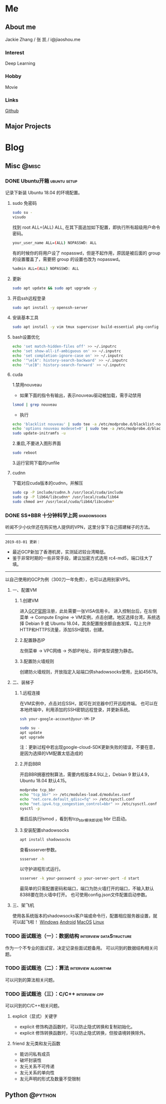 #+HUGO_BASE_DIR: ./

#+HUGO_WEIGHT: auto
#+HUGO_AUTO_SET_LASTMOD: t

* Me
   :PROPERTIES:
   :EXPORT_HUGO_SECTION: ./
   :EXPORT_FILE_NAME: _index
   :EXPORT_HUGO_MENU: :menu main :weight -1000
   :END:
** About me
   Jackie Zhang / 张 凯 / i@jiaoshou.me
*** Interest
   Deep Learning
*** Hobby
   Movie
*** Links
   [[https://github.com/iceiceiceJack/][Github]]

** Major Projects
   

* Blog
   :PROPERTIES:
   :EXPORT_HUGO_SECTION: Blog
   :END:

** Misc                                                               :@misc:
   :PROPERTIES:
   :EXPORT_HUGO_SECTION*: misc
   :END:
*** DONE Ubuntu开箱                                            :ubuntu:setup:
    :PROPERTIES:
    :EXPORT_HUGO_BUNDLE: ubuntu开箱
    :EXPORT_DATE: [2019-01-18 Thu 22:17]
    :EXPORT_FILE_NAME: index
    :END:
    记录下新装 Ubuntu 18.04 的环境配置。
    #+HUGO: more
**** sudo 免密码
     #+BEGIN_SRC sh
       sudo su -
       visudo
     #+END_SRC
     找到 root ALL=(ALL) ALL, 在其下面追加如下配置，即执行所有超级用户命令密码。
     #+BEGIN_SRC sh
       your_user_name ALL=(ALL) NOPASSWD: ALL
     #+END_SRC
     有的时候你的将用户设了 nopasswd，但是不起作用，原因是被后面的 group 的设置覆盖了，需要把 group 的设置也改为 nopasswd。
     #+BEGIN_SRC sh
       %admin ALL=(ALL) NOPASSWD: ALL
     #+END_SRC
**** 更新
     #+BEGIN_SRC sh
       sudo apt update && sudo apt upgrade -y
     #+END_SRC
**** 开启ssh远程登录
     #+BEGIN_SRC sh
       sudo apt install -y openssh-server
     #+END_SRC
**** 安装基本工具
     #+BEGIN_SRC sh
       sudo apt install -y vim tmux supervisor build-essential pkg-config
     #+END_SRC
**** bash设置优化
     #+BEGIN_SRC sh
       echo 'set match-hidden-files off' >> ~/.inputrc
       echo 'set show-all-if-ambiguous on' >> ~/.inputrc
       echo 'set completion-ignore-case on' >> ~/.inputrc
       echo '"\e[A": history-search-backward' >> ~/.inputrc
       echo '"\e[B": history-search-forward' >> ~/.inputrc
     #+END_SRC
**** cuda
     1.禁用nouveau
      - 如果下面的指令有输出，表示nouveau驱动被加载，需手动禁用
     #+BEGIN_SRC sh
       lsmod | grep nouveau
     #+END_SRC
      - 执行
     #+BEGIN_SRC sh
       echo 'blacklist nouveau' | sudo tee -a /etc/modprobe.d/blacklist-nouveau.conf
       echo 'options nouveau modeset=0' | sudo tee -a /etc/modprobe.d/blacklist-nouveau.conf
       sudo update-initramfs -u
     #+END_SRC
     2.重启,不要进入图形界面
     #+BEGIN_SRC sh
       sudo reboot
     #+END_SRC
     3.运行官网下载的runfile
**** cudnn
     下载对应cuda版本的cudnn，并解压
     #+BEGIN_SRC sh
       sudo cp -P include/cudnn.h /usr/local/cuda/include
       sudo cp -P lib64/libcudnn* /usr/local/cuda/lib64
       sudo chmod a+r /usr/local/cuda/lib64/libcudnn*
     #+END_SRC
*** DONE SS+BBR 十分钟科学上网                                  :shadowsocks:
    :PROPERTIES:
    :EXPORT_HUGO_BUNDLE: ss-bbr-十分钟科学上网
    :EXPORT_DATE: [2018-05-26 Fri 18:19]
    :EXPORT_FILE_NAME: index
    :END:
    听闻不少小伙伴还在购买他人提供的VPN，这里分享下自己搭建梯子的方法。
    #+HUGO: more
    -----
    =2019-03-01 更新：=
    - 最近GCP新加了香港机房，实测延迟较台湾略低。
    - 鉴于非常时期的一些非常手段，建议加密方式选用 rc4-md5，端口往大了填。
    -----
    以自己使用的GCP为例（300刀一年免费），也可以选用别家VPS。
**** 一、配置VM
***** 1.创建VM
     进入[[https://cloud.google.com/][GCP官网]]注册，此处需要一张VISA信用卡。
     进入控制台后，在左侧菜单 -> Compute Engine -> VM实例，点击创建。地区选择台湾，系统选择 Debian 9 或 Ubuntu 18.04，其余配置按余额自由发挥，勾上允许HTTP和HTTPS流量，添加SSH密钥，创建。
***** 2.配置静态IP
     左侧菜单 -> VPC网络 -> 外部IP地址，将IP类型调整为静态。
***** 3.配置防火墙规则
     创建防火墙规则，开放指定入站端口供shadowsocks使用，比如45678。
**** 二、装梯子
***** 1.远程连接
     在VM实例中，点击对应SSH，就可在浏览器中打开远程终端。
     也可以在本地终端中，利用添加的SSH密钥远程登录，并更新系统。
     #+BEGIN_SRC sh
       ssh your-google-account@your-VM-IP

       sudo su -
       apt update
       apt upgrade
     #+END_SRC
     注：更新过程中若出现google-cloud-SDK更新失败的错误，不要在意，是因为选择的VM配置太低造成的
***** 2.开启BBR
     开启BBR拥塞控制算法，需要内核版本4.9以上，Debian 9 默认4.9，Ubuntu 18.04 默认4.15。
     #+BEGIN_SRC sh
       modprobe tcp_bbr
       echo "tcp_bbr" >> /etc/modules-load.d/modules.conf
       echo "net.core.default_qdisc=fq" >> /etc/sysctl.conf
       echo "net.ipv4.tcp_congestion_control=bbr" >> /etc/sysctl.conf
       sysctl -p
     #+END_SRC
     重启后执行lsmod ，看到有tcp_bbr模块即说明 bbr 已启动。
***** 3.安装配置shadowsocks
     #+BEGIN_SRC sh
       apt install shadowsocks
     #+END_SRC
     查看ssserver参数。
     #+BEGIN_SRC sh
       ssserver -h
     #+END_SRC
     以守护进程形式运行。
     #+BEGIN_SRC sh
       ssserver -k your-password -p your-server-port -d start
     #+END_SRC
     最简单的只需配置密码和端口，端口为防火墙打开的端口，不输入默认8388要在防火墙中打开。
     也可使用config.json文件配置启动参数。

**** 三、架飞机
     使用各系统版本的shadowsocks客户端或命令行，配置相应服务器设置，就可以起飞啦！
     [[https://github.com/shadowsocks/shadowsocks-windows/releases][Windows]]
     [[https://github.com/shadowsocks/shadowsocks-android/releases][Android]]
     [[https://github.com/shadowsocks/ShadowsocksX-NG/releases][MacOS]]
     [[https://github.com/shadowsocks/shadowsocks-qt5/releases][Linux]]
*** TODO 面试题池（一）：数据结构                   :interview:dataStructure:
    :PROPERTIES:
    :EXPORT_HUGO_BUNDLE: 面试题池-一-数据结构
    :EXPORT_DATE: [2019-03-06 Wed 11:18]
    :EXPORT_FILE_NAME: index
    :END:
    作为一个不专业的面试官，决定记录些面试题备用。
    可以问到的数据结构相关问题。
    #+HUGO: more
*** TODO 面试题池（二）：算法                           :interview:algorithm:
    :PROPERTIES:
    :EXPORT_HUGO_BUNDLE: 面试题池-二-算法
    :EXPORT_DATE: [2019-03-06 Wed 11:28]
    :EXPORT_FILE_NAME: index
    :END:
    可以问到的算法相关问题。
    #+HUGO: more
*** TODO 面试题池（三）：C/C++                                :interview:cpp:
    :PROPERTIES:
    :EXPORT_HUGO_BUNDLE: 面试题池-三-c-c++
    :EXPORT_DATE: [2019-03-06 Wed 11:29]
    :EXPORT_FILE_NAME: index
    :END:
    可以问到的C/C++相关问题。
    #+HUGO: more
**** explicit（显式）关键字
     - explicit 修饰构造函数时，可以防止隐式转换和复制初始化。
     - explicit 修饰转换函数时，可以防止隐式转换，但按语境转换除外。
**** friend 友元类和友元函数
     - 能访问私有成员
     - 破坏封装性
     - 友元关系不可传递
     - 友元关系的单向性
     - 友元声明的形式及数量不受限制

** Python                                                           :@python:
   :PROPERTIES:
   :EXPORT_HUGO_SECTION*: python
   :END:
